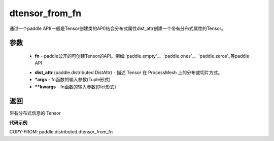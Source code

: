 .. _cn_api_distributed_dtensor_from_fn:

dtensor_from_fn
-------------------------------

.. py:class:: paddle.distributed.dtensor_from_fn(fn, dist_attr, *args, **kwargs)

通过一个paddle API(一般是Tensor创建类的API)结合分布式属性dist_attr创建一个带有分布式属性的Tensor。

参数
:::::::::

    - **fn**  - paddle公开的可创建Tensor的API。例如:'paddle.empty'_、'paddle.ones'_、'paddle.zeros'_等paddle API
    .. _paddle.empty:https://github.com/PaddlePaddle/Paddle/blob/develop/python/paddle/tensor/creation.py
    .. _paddle.ones:https://github.com/PaddlePaddle/Paddle/blob/develop/python/paddle/tensor/creation.py
    .. _paddle.zeros:https://github.com/PaddlePaddle/Paddle/blob/develop/python/paddle/tensor/creation.py
    - **dist_attr** (paddle.distributed.DistAttr) - 描述 Tensor 在 ProcessMesh 上的分布或切片方式。
    - ***args**  - fn函数的输入参数(Tuple形式)
    - ****kwargs**  - fn函数的输入参数(Dict形式)
    

返回
:::::::::
带有分布式信息的 Tensor



**代码示例**

COPY-FROM: paddle.distributed.dtensor_from_fn

